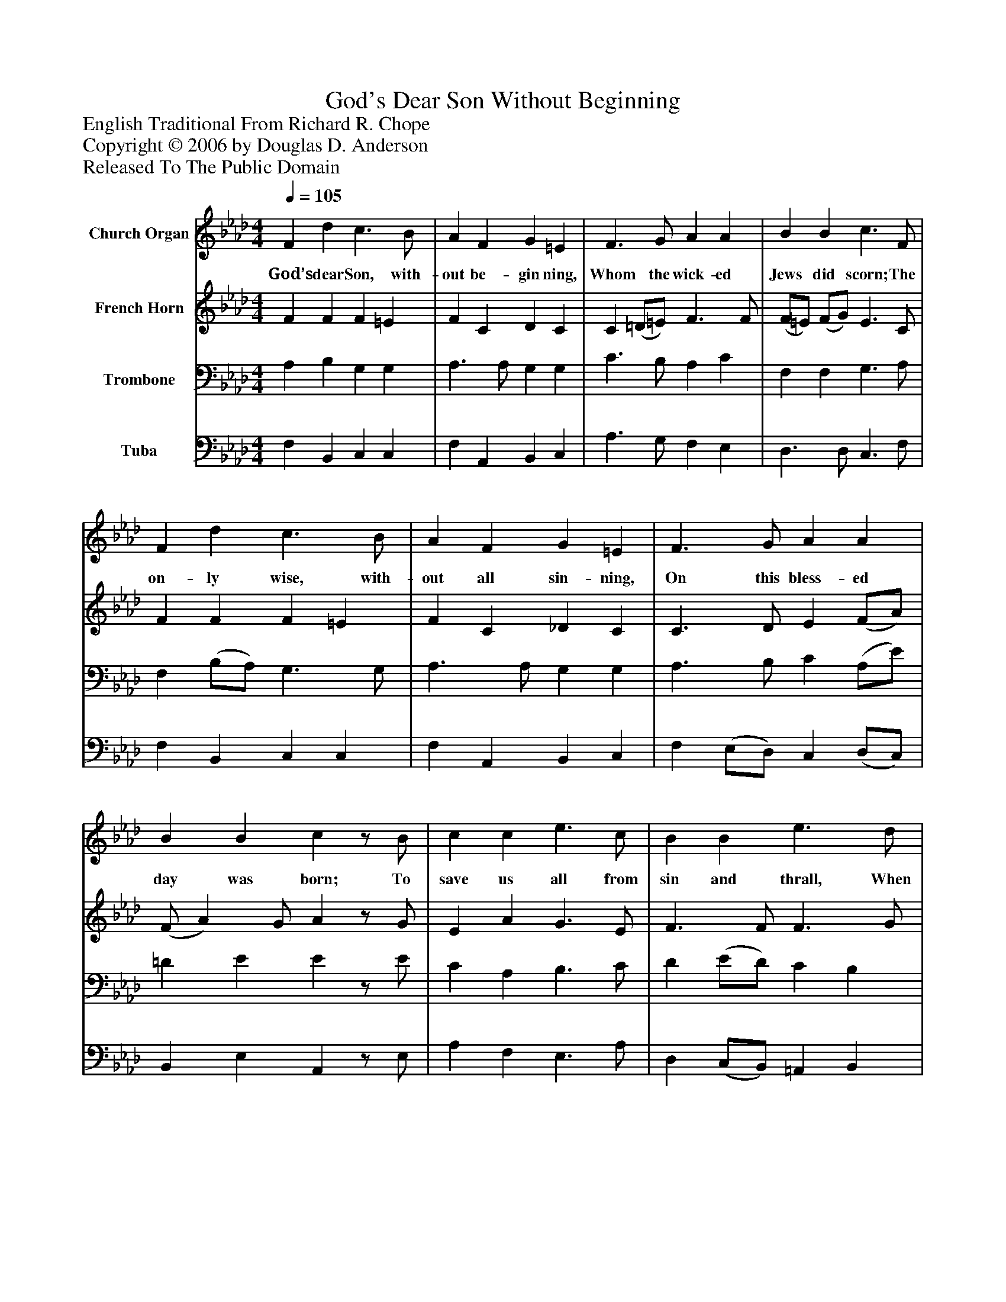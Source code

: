 %%abc-creator mxml2abc 1.4
%%abc-version 2.0
%%continueall true
%%titletrim true
%%titleformat A-1 T C1, Z-1, S-1
X: 0
T: God's Dear Son Without Beginning
Z: English Traditional From Richard R. Chope
Z: Copyright © 2006 by Douglas D. Anderson
Z: Released To The Public Domain
L: 1/4
M: 4/4
Q: 1/4=105
V: P1 name="Church Organ"
%%MIDI program 1 19
V: P2 name="French Horn"
%%MIDI program 2 60
V: P3 name="Trombone"
%%MIDI program 3 57
V: P4 name="Tuba"
%%MIDI program 4 58
K: Ab
[V: P1]  F d c3/ B/ | A F G =E | F3/ G/ A A | B B c3/ F/ | F d c3/ B/ | A F G =E | F3/ G/ A A | B B cz/ B/ | c c e3/ c/ | B B e3/ d/ | c3/ B/ A c | (c/B/) (A/G/) Az/ A/ | c c c3/ B/ | A c B2 | c2 A G/ G/ | F c F =E | F3z|]
w: God’s dear Son, with- out be- gin ning, Whom the wick- ed Jews did scorn; The on- ly wise, with- out all sin- ning, On this bless- ed day was born; To save us all from sin and thrall, When we in Sa- tan’s chains_ were_ bound; And shed His blood to do us good With ma- ny a pur- ple bleed- ing wound.
[V: P2]  F F F =E | F C D C | C (=D/=E/) F3/ F/ | (F/=E/) (F/G/) E3/ C/ | F F F =E | F C _D C | C3/ D/ E (F/A/) | (F/ A) G/ Az/ G/ | E A G3/ E/ | F3/ F/ F3/ G/ | (A/E/) (F/G/) A3/ G/ | F E Ez/ E/ | E =E F G | C _E E2 | =E2 (C/=D/) (=E/C/) | F F (F/D/) C | C3z|]
[V: P3]  A, B, G, G, | A,3/ A,/ G, G, | C3/ B,/ A, C | F, F, G,3/ A,/ | F, (B,/A,/) G,3/ G,/ | A,3/ A,/ G, G, | A,3/ B,/ C (A,/E/) | =D E Ez/ E/ | C A, B,3/ C/ | D (E/D/) C B, | E3/ D/ (C/D/) E | (A,/B,/) (C/D/) Cz/ C/ | C3/ B,/ A, G, | A,3/ A,/ G,2 | G,2 (A,/B,/) (C/B,/) | A,3/ F,/ (D/B,/G,/) (A,/4B,/4) | A,3z|]
[V: P4]  F, B,, C, C, | F, A,, B,, C, | A,3/ G,/ F, E, | D,3/ D,/ C,3/ F,/ | F, B,, C, C, | F, A,, B,, C, | F, (E,/D,/) C, (D,/C,/) | B,, E, A,,z/ E,/ | A, F, E,3/ A,/ | D, (C,/B,,/) =A,, B,, | C, (D,/E,/) F, C, | D, E, A,,z/ A,/ | A, G, F, =E, | F, C, E,2 | C,2 F, (C,/C,/) | D, A,, B,, C, | F,,3z|]

